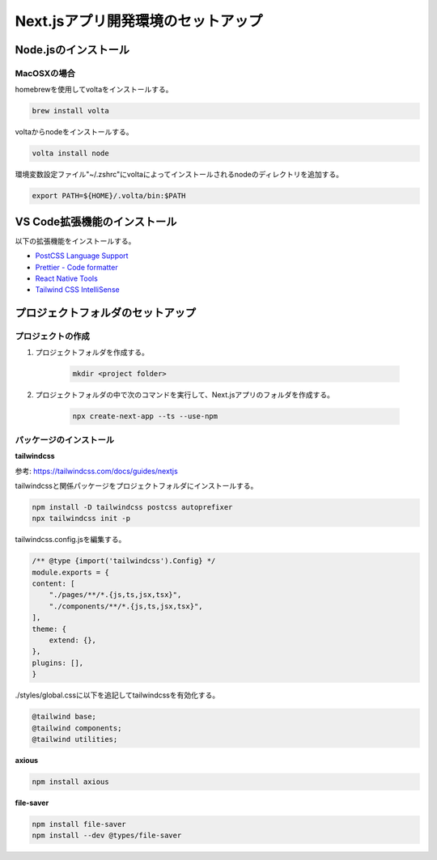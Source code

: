 
Next.jsアプリ開発環境のセットアップ
===================================

Node.jsのインストール
---------------------

MacOSXの場合
^^^^^^^^^^^^

homebrewを使用してvoltaをインストールする。

.. code-block::

    brew install volta

voltaからnodeをインストールする。

.. code-block:: shell

    volta install node

環境変数設定ファイル"~/.zshrc"にvoltaによってインストールされるnodeのディレクトリを追加する。

.. code-block:: shell

    export PATH=${HOME}/.volta/bin:$PATH


VS Code拡張機能のインストール
-----------------------------

以下の拡張機能をインストールする。

* `PostCSS Language Support <https://marketplace.visualstudio.com/items?itemName=csstools.postcss>`__
* `Prettier - Code formatter <https://marketplace.visualstudio.com/items?itemName=esbenp.prettier-vscode>`__
* `React Native Tools <https://marketplace.visualstudio.com/items?itemName=msjsdiag.vscode-react-native>`__ 
* `Tailwind CSS IntelliSense <https://marketplace.visualstudio.com/items?itemName=bradlc.vscode-tailwindcss>`__


プロジェクトフォルダのセットアップ
----------------------------------

プロジェクトの作成
^^^^^^^^^^^^^^^^^^

1. プロジェクトフォルダを作成する。

    .. code-block:: shell 

        mkdir <project folder>

2. プロジェクトフォルダの中で次のコマンドを実行して、Next.jsアプリのフォルダを作成する。

    .. code-block:: shell

        npx create-next-app --ts --use-npm


パッケージのインストール
^^^^^^^^^^^^^^^^^^^^^^^^

**tailwindcss**

参考: `<https://tailwindcss.com/docs/guides/nextjs>`__

tailwindcssと関係パッケージをプロジェクトフォルダにインストールする。

.. code-block::

    npm install -D tailwindcss postcss autoprefixer
    npx tailwindcss init -p

tailwindcss.config.jsを編集する。

.. code-block:: js

    /** @type {import('tailwindcss').Config} */ 
    module.exports = {
    content: [
        "./pages/**/*.{js,ts,jsx,tsx}",
        "./components/**/*.{js,ts,jsx,tsx}",
    ],
    theme: {
        extend: {},
    },
    plugins: [],
    }

./styles/global.cssに以下を追記してtailwindcssを有効化する。

.. code-block:: 

    @tailwind base;
    @tailwind components;
    @tailwind utilities;

**axious**

.. code-block:: shell

    npm install axious

**file-saver**

.. code-block:: shell

    npm install file-saver
    npm install --dev @types/file-saver